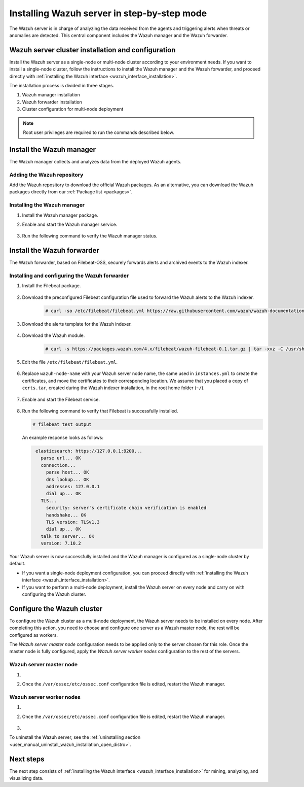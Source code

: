 .. Copyright (C) 2021 Wazuh, Inc.

.. meta:: :description: The Wazuh server is in charge of analyzing the data received from the Wazuh agents. Install the Wazuh server in a single-node or multi-node configuration according to your environment needs.

.. _wazuh_server_step_by_step:


Installing Wazuh server in step-by-step mode
============================================

The Wazuh server is in charge of analyzing the data received from the agents and triggering alerts when threats or anomalies are detected. This central component includes the Wazuh manager and the Wazuh forwarder.


Wazuh server cluster installation and configuration
----------------------------------------------------

Install the Wazuh server as a single-node or multi-node cluster according to your environment needs. If you want to install a single-node cluster, follow the instructions to install the Wazuh manager and the Wazuh forwarder, and proceed directly with :ref:`installing the Wazuh interface <wazuh_interface_installation>`.

The installation process is divided in three stages.  

#. Wazuh manager installation

#. Wazuh forwarder installation

#. Cluster configuration for multi-node deployment 

.. note:: Root user privileges are required to run the commands described below.

Install the Wazuh manager
-------------------------

The Wazuh manager collects and analyzes data from the deployed Wazuh agents. 

Adding the Wazuh repository
^^^^^^^^^^^^^^^^^^^^^^^^^^^

Add the Wazuh repository to download the official Wazuh packages. As an alternative, you can download the Wazuh packages directly from our :ref:`Package list <packages>`. 
    
   .. tabs::
   
   
   
       .. group-tab:: Yum
   
   
         .. include:: ../../../_templates/installations/wazuh/yum/add_repository_wazuh_server.rst
   
   
   
       .. group-tab:: APT
   
   
         .. include:: ../../../_templates/installations/wazuh/deb/add_repository_wazuh_server.rst
   
   
   
       .. group-tab:: ZYpp
   
   
         .. include:: ../../../_templates/installations/wazuh/zypp/add_repository_wazuh_server.rst
    


Installing the Wazuh manager
^^^^^^^^^^^^^^^^^^^^^^^^^^^^

#. Install the Wazuh manager package. 

   .. tabs::
   
   
     .. group-tab:: Yum
   
   
       .. include:: ../../../_templates/installations/wazuh/yum/install_wazuh_manager.rst
   
   
   
     .. group-tab:: APT
   
   
       .. include:: ../../../_templates/installations/wazuh/deb/install_wazuh_manager.rst
   
   
   
     .. group-tab:: ZYpp
   
   
       .. include:: ../../../_templates/installations/wazuh/zypp/install_wazuh_manager.rst


#. Enable and start the Wazuh manager service.

    .. include:: ../../../_templates/installations/wazuh/common/enable_wazuh_manager_service.rst


#. Run the following command to verify the Wazuh manager status. 

    .. include:: ../../../_templates/installations/wazuh/common/check_wazuh_manager.rst



.. _wazuh_server_multi_node_filebeat:

Install the Wazuh forwarder
---------------------------

The Wazuh forwarder, based on Filebeat-OSS, securely forwards alerts and archived events to the Wazuh indexer.  


Installing and configuring the Wazuh forwarder 
^^^^^^^^^^^^^^^^^^^^^^^^^^^^^^^^^^^^^^^^^^^^^^


#. Install the Filebeat package.

    .. tabs::


      .. group-tab:: Yum


        .. include:: ../../../_templates/installations/elastic/yum/install_filebeat.rst



      .. group-tab:: APT


        .. include:: ../../../_templates/installations/elastic/deb/install_filebeat.rst



      .. group-tab:: ZYpp


        .. include:: ../../../_templates/installations/elastic/zypp/install_filebeat.rst



#. Download the preconfigured Filebeat configuration file used to forward the Wazuh alerts to the Wazuh indexer.

    .. code-block:: console

      # curl -so /etc/filebeat/filebeat.yml https://raw.githubusercontent.com/wazuh/wazuh-documentation/|WAZUH_LATEST_MINOR|/resources/open-distro/filebeat/7.x/filebeat_elastic_cluster.yml

#. Download the alerts template for the Wazuh indexer.

    .. include:: ../../../_templates/installations/elastic/common/load_filebeat_template.rst


#. Download the Wazuh module.

    .. code-block:: console

      # curl -s https://packages.wazuh.com/4.x/filebeat/wazuh-filebeat-0.1.tar.gz | tar -xvz -C /usr/share/filebeat/module

#. Edit the file ``/etc/filebeat/filebeat.yml``.

    .. include:: ../../../_templates/installations/elastic/common/configure_filebeat.rst

#. Replace ``wazuh-node-name`` with your Wazuh server node name, the same used in ``instances.yml`` to create the certificates, and move the certificates to their corresponding location. We assume that you placed a copy of ``certs.tar``, created during the Wazuh indexer installation, in the root home folder (``~/``).

    .. include:: ../../../_templates/installations/elastic/common/copy_certificates_filebeat_wazuh_cluster.rst

#. Enable and start the Filebeat service.

    .. include:: ../../../_templates/installations/elastic/common/enable_filebeat.rst

#. Run the following command to verify that Filebeat is successfully installed.

   .. code-block:: console

      # filebeat test output

   An example response looks as follows:
   
   .. code-block:: none
                :class: output
   
                 elasticsearch: https://127.0.0.1:9200...
                   parse url... OK
                   connection...
                     parse host... OK
                     dns lookup... OK
                     addresses: 127.0.0.1
                     dial up... OK
                   TLS...
                     security: server's certificate chain verification is enabled
                     handshake... OK
                     TLS version: TLSv1.3
                     dial up... OK
                   talk to server... OK
                   version: 7.10.2


Your Wazuh server is now successfully installed and the Wazuh manager is configured as a single-node cluster by default. 

- If you want a single-node deployment configuration, you can proceed directly with :ref:`installing the Wazuh interface <wazuh_interface_installation>`. 
  
- If you want to perform a multi-node deployment, install the Wazuh server on every node and carry on with configuring the Wazuh cluster.

Configure the Wazuh cluster
---------------------------

To configure the Wazuh cluster as a multi-node deployment, the Wazuh server needs to be installed on every node. After completing this action, you need to choose and configure one server as a Wazuh master node, the rest will be configured as workers. 

The *Wazuh server master node* configuration needs to be applied only to the server chosen for this role. Once the master node is fully configured, apply the *Wazuh server worker nodes* configuration to the rest of the servers.



Wazuh server master node
^^^^^^^^^^^^^^^^^^^^^^^^

#. .. include:: ../../../_templates/installations/wazuh/common/configure_wazuh_master_node.rst

#. Once the ``/var/ossec/etc/ossec.conf`` configuration file is edited, restart the Wazuh manager. 

    .. include:: ../../../_templates/installations/wazuh/common/restart_wazuh_manager.rst

Wazuh server worker nodes
^^^^^^^^^^^^^^^^^^^^^^^^^

#. .. include:: ../../../_templates/installations/wazuh/common/configure_wazuh_worker_node.rst

#. Once the ``/var/ossec/etc/ossec.conf`` configuration file is edited, restart the Wazuh manager. 

    .. include:: ../../../_templates/installations/wazuh/common/restart_wazuh_manager.rst

#. .. include:: ../../../_templates/installations/wazuh/common/check_wazuh_cluster.rst


To uninstall the Wazuh server, see the :ref:`uninstalling section <user_manual_uninstall_wazuh_installation_open_distro>`.

Next steps
----------

The next step consists of :ref:`installing the Wazuh interface <wazuh_interface_installation>` for mining, analyzing, and visualizing data.
